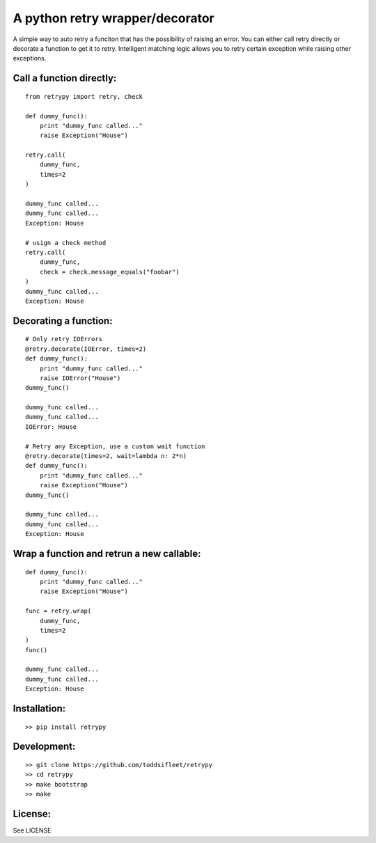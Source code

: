 A python retry wrapper/decorator
================================

|PyPi Version|
|Travis Test Status|

A simple way to auto retry a funciton that has the possibility of
raising an error. You can either call retry directly or decorate a
function to get it to retry. Intelligent matching logic allows you to
retry certain exception while raising other exceptions.

Call a function directly:
-------------------------

::

    from retrypy import retry, check

    def dummy_func():
        print "dummy_func called..."
        raise Exception("House")

    retry.call(
        dummy_func,
        times=2
    )

    dummy_func called...
    dummy_func called...
    Exception: House

    # usign a check method
    retry.call(
        dummy_func,
        check = check.message_equals("foobar")
    )
    dummy_func called...
    Exception: House

Decorating a function:
----------------------

::

    # Only retry IOErrors
    @retry.decorate(IOError, times=2)
    def dummy_func():
        print "dummy_func called..."
        raise IOError("House")
    dummy_func()

    dummy_func called...
    dummy_func called...
    IOError: House

    # Retry any Exception, use a custom wait function
    @retry.decorate(times=2, wait=lambda n: 2*n)
    def dummy_func():
        print "dummy_func called..."
        raise Exception("House")
    dummy_func()

    dummy_func called...
    dummy_func called...
    Exception: House

Wrap a function and retrun a new callable:
------------------------------------------

::

    def dummy_func():
        print "dummy_func called..."
        raise Exception("House")

    func = retry.wrap(
        dummy_func,
        times=2
    )
    func()

    dummy_func called...
    dummy_func called...
    Exception: House


Installation:
-------------

::

    >> pip install retrypy

Development:
------------

::

    >> git clone https://github.com/toddsifleet/retrypy
    >> cd retrypy
    >> make bootstrap
    >> make

License:
--------

See LICENSE

.. |Travis Test Status| image:: https://travis-ci.org/toddsifleet/retrypy.svg?branch=master
   :target: https://travis-ci.org/toddsifleet/retrypy

.. |PyPi Version| image:: https://badge.fury.io/py/retrypy.svg
   :target: http://badge.fury.io/py/retrypy
